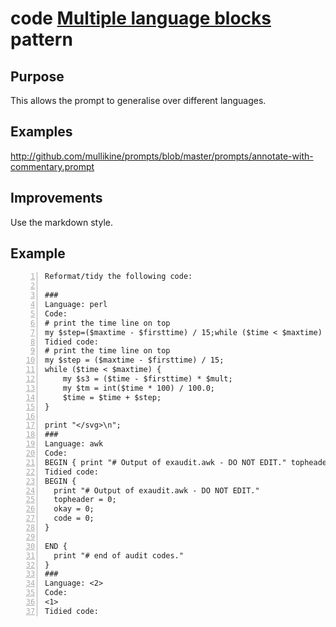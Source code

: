 * code _Multiple language blocks_ pattern
** Purpose
This allows the prompt to generalise over different languages.

** Examples
http://github.com/mullikine/prompts/blob/master/prompts/annotate-with-commentary.prompt

** Improvements
Use the markdown style.
# This may improve the predictions.

** Example
#+BEGIN_SRC text -n :async :results verbatim code
  Reformat/tidy the following code:
  
  ###
  Language: perl
  Code:
  # print the time line on top
  my $step=($maxtime - $firsttime) / 15;while ($time < $maxtime) { my $s3=($time - $firsttime) * $mult;my $tm=int($time * 100) / 100.0;$time=$time + $step;};print "</svg>\n";
  Tidied code:
  # print the time line on top
  my $step = ($maxtime - $firsttime) / 15;
  while ($time < $maxtime) {
      my $s3 = ($time - $firsttime) * $mult;
      my $tm = int($time * 100) / 100.0;
      $time = $time + $step;
  }
  
  print "</svg>\n";
  ###
  Language: awk
  Code:
  BEGIN { print "# Output of exaudit.awk - DO NOT EDIT." topheader = 0; okay = 0; code = 0; } END { print "# end of audit codes." }
  Tidied code:
  BEGIN {
    print "# Output of exaudit.awk - DO NOT EDIT."
    topheader = 0;
    okay = 0;
    code = 0;
  }
  
  END {
    print "# end of audit codes."
  }
  ###
  Language: <2>
  Code:
  <1>
  Tidied code:
#+END_SRC